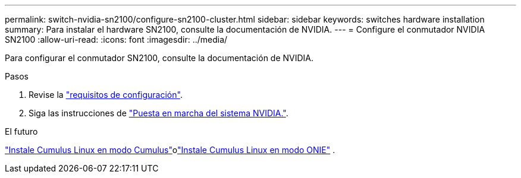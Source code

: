 ---
permalink: switch-nvidia-sn2100/configure-sn2100-cluster.html 
sidebar: sidebar 
keywords: switches hardware installation 
summary: Para instalar el hardware SN2100, consulte la documentación de NVIDIA. 
---
= Configure el conmutador NVIDIA SN2100
:allow-uri-read: 
:icons: font
:imagesdir: ../media/


[role="lead"]
Para configurar el conmutador SN2100, consulte la documentación de NVIDIA.

.Pasos
. Revise la link:configure-reqs-sn2100-cluster.html["requisitos de configuración"].
. Siga las instrucciones de https://docs.nvidia.com/networking/display/sn2000pub/System+Bring-Up["Puesta en marcha del sistema NVIDIA."^].


.El futuro
link:install-cumulus-mode-sn2100-cluster.html["Instale Cumulus Linux en modo Cumulus"]olink:install-onie-mode-sn2100-cluster.html["Instale Cumulus Linux en modo ONIE"] .
